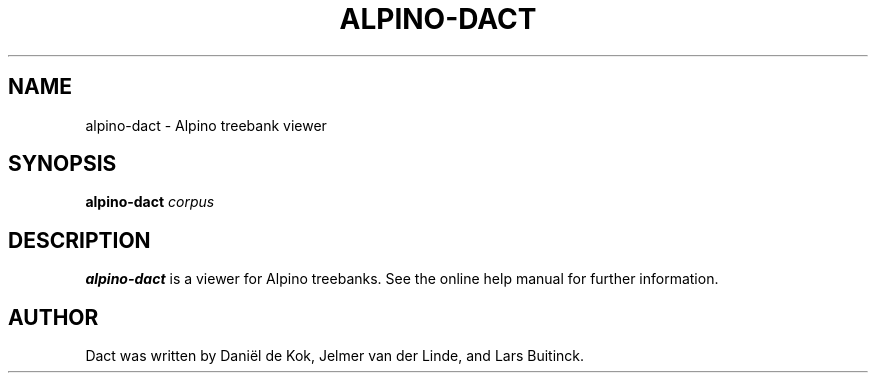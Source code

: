 .TH "ALPINO-DACT" "1" "June 05, 2011"
.SH NAME
alpino-dact \- Alpino treebank viewer
.SH SYNOPSIS
.B alpino-dact 
.I corpus
.SH DESCRIPTION
.B alpino-dact 
is a viewer for Alpino treebanks. See the online help manual for further
information.
.SH AUTHOR
Dact was written by Daniël de Kok, Jelmer van der Linde, and Lars Buitinck.
